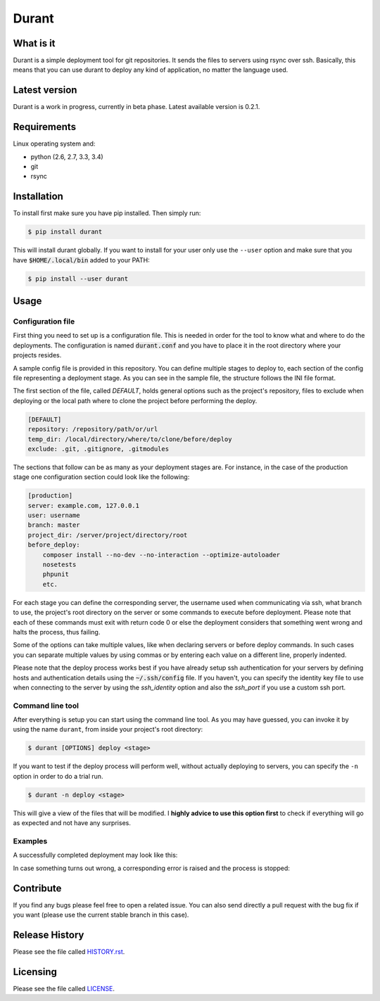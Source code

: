 Durant
===============

What is it
------------------

Durant is a simple deployment tool for git repositories. It sends the files to servers using rsync over ssh. Basically, this means that you can use durant to deploy any kind of application, no matter the language used.


Latest version
------------------

Durant is a work in progress, currently in beta phase. Latest available version is 0.2.1.


Requirements
------------------

Linux operating system and:

* python (2.6, 2.7, 3.3, 3.4)
* git
* rsync


Installation
------------------

To install first make sure you have pip installed. Then simply run:

.. code-block:: bash

    $ pip install durant

This will install durant globally. If you want to install for your user only use the ``--user`` option and make sure that you have :code:`$HOME/.local/bin` added to your PATH:

.. code-block:: bash

    $ pip install --user durant


Usage
------------------

Configuration file
^^^^^^^^^^^^^^^^^^^^^

First thing you need to set up is a configuration file. This is needed in order for the tool to know what and where to do the deployments. The configuration is named :code:`durant.conf` and you have to place it in the root directory where your projects resides.

A sample config file is provided in this repository. You can define multiple stages to deploy to, each section of the config file representing a deployment stage. As you can see in the sample file, the structure follows the INI file format.

The first section of the file, called *DEFAULT*, holds general options such as the project's repository, files to exclude when deploying or the local path where to clone the project before performing the deploy.

.. code-block:: ini

    [DEFAULT]
    repository: /repository/path/or/url
    temp_dir: /local/directory/where/to/clone/before/deploy
    exclude: .git, .gitignore, .gitmodules

The sections that follow can be as many as your deployment stages are. For instance, in the case of the production stage one configuration section could look like the following:

.. code-block:: ini

    [production]
    server: example.com, 127.0.0.1
    user: username
    branch: master
    project_dir: /server/project/directory/root
    before_deploy: 
        composer install --no-dev --no-interaction --optimize-autoloader
        nosetests
        phpunit
        etc.

For each stage you can define the corresponding server, the username used when communicating via ssh, what branch to use, the project's root directory on the server or some commands to execute before deployment. Please note that each of these commands must exit with return code 0 or else the deployment considers that something went wrong and halts the process, thus failing.

Some of the options can take multiple values, like when declaring servers or before deploy commands. In such cases you can separate multiple values by using commas or by entering each value on a different line, properly indented.

Please note that the deploy process works best if you have already setup ssh authentication for your servers by defining hosts and authentication details using the :code:`~/.ssh/config` file. If you haven't, you can specify the identity key file to use when connecting to the server by using the *ssh_identity* option and also the *ssh_port* if you use a custom ssh port. 

Command line tool
^^^^^^^^^^^^^^^^^^^^^

After everything is setup you can start using the command line tool. As you may have guessed, you can invoke it by using the name ``durant``, from inside your project's root directory:

.. code-block:: bash

    $ durant [OPTIONS] deploy <stage>

If you want to test if the deploy process will perform well, without actually deploying to servers, you can specify the ``-n`` option in order to do a trial run.

.. code-block:: bash

    $ durant -n deploy <stage>

This will give a view of the files that will be modified. I **highly advice to use this option first** to check if everything will go as expected and not have any surprises. 

Examples
^^^^^^^^^^^^^^^^^^^^^

A successfully completed deployment may look like this:

.. image:: ./screens/success.gif

In case something turns out wrong, a corresponding error is raised and the process is stopped:

.. image:: ./screens/fail.gif


Contribute
------------------

If you find any bugs please feel free to open a related issue. You can also send directly a pull request with the bug fix if you want (please use the current stable branch in this case).


Release History
------------------

Please see the file called `HISTORY.rst`_.

.. _HISTORY.rst: ./HISTORY.rst

Licensing
------------------

Please see the file called `LICENSE`_.

.. _LICENSE: ./LICENSE
